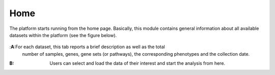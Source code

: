.. _Home:

Home
================================================================================

The platform starts running from the home page. Basically, this module contains 
general information about all available datasets within the platform
(see the figure below).

.. figure:: figures/ug.005.png
    :align: center
    :width: 100%
    
    
:**A**:For each dataset, this tab reports a brief description as well as the total
       number of samples, genes, gene sets (or pathways), the corresponding phenotypes
       and the collection date.
        
        
:**B**: Users can select and load the data of their interest and start the analysis 
        from here.
